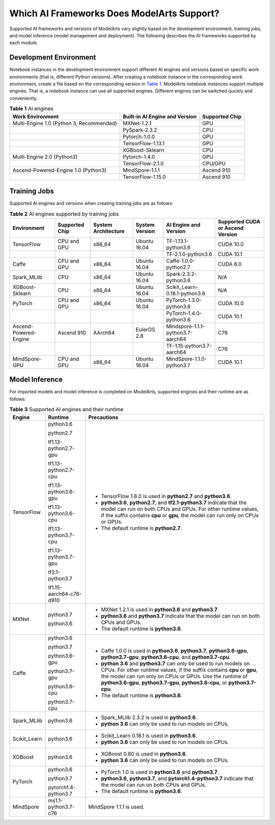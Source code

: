 Which AI Frameworks Does ModelArts Support?
===========================================

Supported AI frameworks and versions of ModelArts vary slightly based on the development environment, training jobs, and model inference (model management and deployment). The following describes the AI frameworks supported by each module.

Development Environment
-----------------------

Notebook instances in the development environment support different AI engines and versions based on specific work environments (that is, different Python versions). After creating a notebook instance in the corresponding work environment, create a file based on the corresponding version in `Table 1 <#modelarts_05_0128__en-us_topic_0246510446_table4362414101>`__. ModelArts notebook instances support multiple engines. That is, a notebook instance can use all supported engines. Different engines can be switched quickly and conveniently.



.. _modelarts_05_0128__en-us_topic_0246510446_table4362414101:

.. table:: **Table 1** AI engines

   +------------------------------------------+--------------------------------+----------------+
   | Work Environment                         | Built-in AI Engine and Version | Supported Chip |
   +==========================================+================================+================+
   | Multi-Engine 1.0 (Python 3, Recommended) | MXNet-1.2.1                    | GPU            |
   +------------------------------------------+--------------------------------+----------------+
   |                                          | PySpark-2.3.2                  | CPU            |
   +------------------------------------------+--------------------------------+----------------+
   |                                          | Pytorch-1.0.0                  | GPU            |
   +------------------------------------------+--------------------------------+----------------+
   |                                          | TensorFlow-1.13.1              | GPU            |
   +------------------------------------------+--------------------------------+----------------+
   |                                          | XGBoost-Sklearn                | CPU            |
   +------------------------------------------+--------------------------------+----------------+
   | Multi-Engine 2.0 (Python3)               | Pytorch-1.4.0                  | GPU            |
   +------------------------------------------+--------------------------------+----------------+
   |                                          | TensorFlow-2.1.0               | CPU/GPU        |
   +------------------------------------------+--------------------------------+----------------+
   | Ascend-Powered-Engine 1.0 (Python3)      | MindSpore-1.1.1                | Ascend 910     |
   +------------------------------------------+--------------------------------+----------------+
   |                                          | TensorFlow-1.15.0              | Ascend 910     |
   +------------------------------------------+--------------------------------+----------------+

Training Jobs
-------------

Supported AI engines and versions when creating training jobs are as follows:



.. _modelarts_05_0128__en-us_topic_0246510446_table97515527121:

.. table:: **Table 2** AI engines supported by training jobs

   +-----------------------+----------------+---------------------+----------------+-----------------------------------+----------------------------------+
   | Environment           | Supported Chip | System Architecture | System Version | AI Engine and Version             | Supported CUDA or Ascend Version |
   +=======================+================+=====================+================+===================================+==================================+
   | TensorFlow            | CPU and GPU    | x86_64              | Ubuntu 16.04   | TF-1.13.1-python3.6               | CUDA 10.0                        |
   +-----------------------+----------------+---------------------+----------------+-----------------------------------+----------------------------------+
   |                       |                |                     |                | TF-2.1.0-python3.6                | CUDA 10.1                        |
   +-----------------------+----------------+---------------------+----------------+-----------------------------------+----------------------------------+
   | Caffe                 | CPU and GPU    | x86_64              | Ubuntu 16.04   | Caffe-1.0.0-python2.7             | CUDA 8.0                         |
   +-----------------------+----------------+---------------------+----------------+-----------------------------------+----------------------------------+
   | Spark_MLlib           | CPU            | x86_64              | Ubuntu 16.04   | Spark-2.3.2-python3.6             | N/A                              |
   +-----------------------+----------------+---------------------+----------------+-----------------------------------+----------------------------------+
   | XGBoost-Sklearn       | CPU            | x86_64              | Ubuntu 16.04   | Scikit_Learn-0.18.1-python3.6     | N/A                              |
   +-----------------------+----------------+---------------------+----------------+-----------------------------------+----------------------------------+
   | PyTorch               | CPU and GPU    | x86_64              | Ubuntu 16.04   | PyTorch-1.3.0-python3.6           | CUDA 10.0                        |
   +-----------------------+----------------+---------------------+----------------+-----------------------------------+----------------------------------+
   |                       |                |                     |                | PyTorch-1.4.0-python3.6           | CUDA 10.1                        |
   +-----------------------+----------------+---------------------+----------------+-----------------------------------+----------------------------------+
   | Ascend-Powered-Engine | Ascend 910     | AArch64             | EulerOS 2.8    | Mindspore-1.1.1-python3.7-aarch64 | C76                              |
   +-----------------------+----------------+---------------------+----------------+-----------------------------------+----------------------------------+
   |                       |                |                     |                | TF-1.15-python3.7-aarch64         | C76                              |
   +-----------------------+----------------+---------------------+----------------+-----------------------------------+----------------------------------+
   | MindSpore-GPU         | CPU and GPU    | x86_64              | Ubuntu 18.04   | MindSpore-1.1.0-python3.7         | CUDA 10.1                        |
   +-----------------------+----------------+---------------------+----------------+-----------------------------------+----------------------------------+

Model Inference
---------------

For imported models and model inference is completed on ModelArts, supported engines and their runtime are as follows:



.. _modelarts_05_0128__en-us_topic_0246510446_table195551745191318:

.. table:: **Table 3** Supported AI engines and their runtime

   +-----------------------+-------------------------+--------------------------------------------------------------------------------------------------------------------------------------------------------------------------------------------------------------------------------------------------------------------------------------------+
   | Engine                | Runtime                 | Precautions                                                                                                                                                                                                                                                                                |
   +=======================+=========================+============================================================================================================================================================================================================================================================================================+
   | TensorFlow            | python3.6               | -  TensorFlow 1.8.0 is used in **python2.7** and **python3.6**.                                                                                                                                                                                                                            |
   |                       |                         | -  **python3.6**, **python2.7**, and **tf2.1-python3.7** indicate that the model can run on both CPUs and GPUs. For other runtime values, if the suffix contains **cpu** or **gpu**, the model can run only on CPUs or GPUs.                                                               |
   |                       | python2.7               | -  The default runtime is **python2.7**.                                                                                                                                                                                                                                                   |
   |                       |                         |                                                                                                                                                                                                                                                                                            |
   |                       | tf1.13-python2.7-gpu    |                                                                                                                                                                                                                                                                                            |
   |                       |                         |                                                                                                                                                                                                                                                                                            |
   |                       | tf1.13-python2.7-cpu    |                                                                                                                                                                                                                                                                                            |
   |                       |                         |                                                                                                                                                                                                                                                                                            |
   |                       | tf1.13-python3.6-gpu    |                                                                                                                                                                                                                                                                                            |
   |                       |                         |                                                                                                                                                                                                                                                                                            |
   |                       | tf1.13-python3.6-cpu    |                                                                                                                                                                                                                                                                                            |
   |                       |                         |                                                                                                                                                                                                                                                                                            |
   |                       | tf1.13-python3.7-cpu    |                                                                                                                                                                                                                                                                                            |
   |                       |                         |                                                                                                                                                                                                                                                                                            |
   |                       | tf1.13-python3.7-gpu    |                                                                                                                                                                                                                                                                                            |
   |                       |                         |                                                                                                                                                                                                                                                                                            |
   |                       | tf2.1-python3.7         |                                                                                                                                                                                                                                                                                            |
   |                       |                         |                                                                                                                                                                                                                                                                                            |
   |                       | tf1.15-aarch64-c76-d910 |                                                                                                                                                                                                                                                                                            |
   +-----------------------+-------------------------+--------------------------------------------------------------------------------------------------------------------------------------------------------------------------------------------------------------------------------------------------------------------------------------------+
   | MXNet                 | python3.7               | -  MXNet 1.2.1 is used in **python3.6** and **python3.7**.                                                                                                                                                                                                                                 |
   |                       |                         | -  **python3.6** and **python3.7** indicate that the model can run on both CPUs and GPUs.                                                                                                                                                                                                  |
   |                       | python3.6               | -  The default runtime is **python3.6**.                                                                                                                                                                                                                                                   |
   +-----------------------+-------------------------+--------------------------------------------------------------------------------------------------------------------------------------------------------------------------------------------------------------------------------------------------------------------------------------------+
   | Caffe                 | python3.6               | -  Caffe 1.0.0 is used in **python3.6**, **python3.7**, **python3.6-gpu**, **python3.7-gpu**, **python3.6-cpu**, and **python3.7-cpu**.                                                                                                                                                    |
   |                       |                         | -  **python 3.6** and **python3.7** can only be used to run models on CPUs. For other runtime values, if the suffix contains **cpu** or **gpu**, the model can run only on CPUs or GPUs. Use the runtime of **python3.6-gpu**, **python3.7-gpu**, **python3.6-cpu**, or **python3.7-cpu**. |
   |                       | python3.7               | -  The default runtime is **python3.6**.                                                                                                                                                                                                                                                   |
   |                       |                         |                                                                                                                                                                                                                                                                                            |
   |                       | python3.6-gpu           |                                                                                                                                                                                                                                                                                            |
   |                       |                         |                                                                                                                                                                                                                                                                                            |
   |                       | python3.7-gpu           |                                                                                                                                                                                                                                                                                            |
   |                       |                         |                                                                                                                                                                                                                                                                                            |
   |                       | python3.6-cpu           |                                                                                                                                                                                                                                                                                            |
   |                       |                         |                                                                                                                                                                                                                                                                                            |
   |                       | python3.7-cpu           |                                                                                                                                                                                                                                                                                            |
   +-----------------------+-------------------------+--------------------------------------------------------------------------------------------------------------------------------------------------------------------------------------------------------------------------------------------------------------------------------------------+
   | Spark_MLlib           | python3.6               | -  Spark_MLlib 2.3.2 is used in **python3.6**.                                                                                                                                                                                                                                             |
   |                       |                         | -  **python 3.6** can only be used to run models on CPUs.                                                                                                                                                                                                                                  |
   +-----------------------+-------------------------+--------------------------------------------------------------------------------------------------------------------------------------------------------------------------------------------------------------------------------------------------------------------------------------------+
   | Scikit_Learn          | python3.6               | -  Scikit_Learn 0.18.1 is used in **python3.6**.                                                                                                                                                                                                                                           |
   |                       |                         | -  **python 3.6** can only be used to run models on CPUs.                                                                                                                                                                                                                                  |
   +-----------------------+-------------------------+--------------------------------------------------------------------------------------------------------------------------------------------------------------------------------------------------------------------------------------------------------------------------------------------+
   | XGBoost               | python3.6               | -  XGBoost 0.80 is used in **python3.6**.                                                                                                                                                                                                                                                  |
   |                       |                         | -  **python 3.6** can only be used to run models on CPUs.                                                                                                                                                                                                                                  |
   +-----------------------+-------------------------+--------------------------------------------------------------------------------------------------------------------------------------------------------------------------------------------------------------------------------------------------------------------------------------------+
   | PyTorch               | python3.6               | -  PyTorch 1.0 is used in **python3.6** and **python3.7**.                                                                                                                                                                                                                                 |
   |                       |                         | -  **python3.6**, **python3.7**, and **pytorch1.4-python3.7** indicate that the model can run on both CPUs and GPUs.                                                                                                                                                                       |
   |                       | python3.7               | -  The default runtime is **python3.6**.                                                                                                                                                                                                                                                   |
   |                       |                         |                                                                                                                                                                                                                                                                                            |
   |                       | pytorch1.4-python3.7    |                                                                                                                                                                                                                                                                                            |
   +-----------------------+-------------------------+--------------------------------------------------------------------------------------------------------------------------------------------------------------------------------------------------------------------------------------------------------------------------------------------+
   | MindSpore             | ms1.1-python3.7-c76     | MindSpore 1.1.1 is used.                                                                                                                                                                                                                                                                   |
   +-----------------------+-------------------------+--------------------------------------------------------------------------------------------------------------------------------------------------------------------------------------------------------------------------------------------------------------------------------------------+


